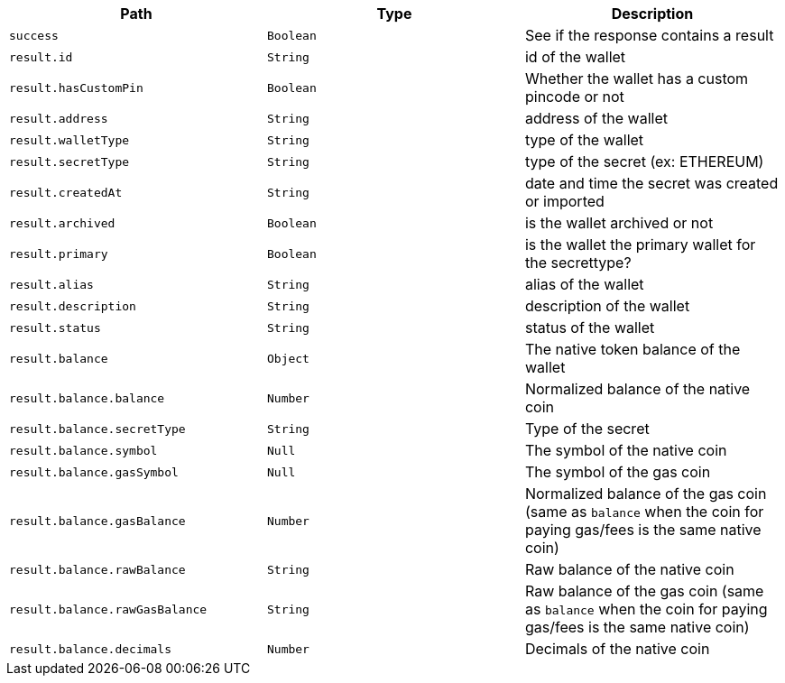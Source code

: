 |===
|Path|Type|Description

|`+success+`
|`+Boolean+`
|See if the response contains a result

|`+result.id+`
|`+String+`
|id of the wallet

|`+result.hasCustomPin+`
|`+Boolean+`
|Whether the wallet has a custom pincode or not

|`+result.address+`
|`+String+`
|address of the wallet

|`+result.walletType+`
|`+String+`
|type of the wallet

|`+result.secretType+`
|`+String+`
|type of the secret (ex: ETHEREUM)

|`+result.createdAt+`
|`+String+`
|date and time the secret was created or imported

|`+result.archived+`
|`+Boolean+`
|is the wallet archived or not

|`+result.primary+`
|`+Boolean+`
|is the wallet the primary wallet for the secrettype?

|`+result.alias+`
|`+String+`
|alias of the wallet

|`+result.description+`
|`+String+`
|description of the wallet

|`+result.status+`
|`+String+`
|status of the wallet

|`+result.balance+`
|`+Object+`
|The native token balance of the wallet

|`+result.balance.balance+`
|`+Number+`
|Normalized balance of the native coin

|`+result.balance.secretType+`
|`+String+`
|Type of the secret

|`+result.balance.symbol+`
|`+Null+`
|The symbol of the native coin

|`+result.balance.gasSymbol+`
|`+Null+`
|The symbol of the gas coin

|`+result.balance.gasBalance+`
|`+Number+`
|Normalized balance of the gas coin (same as `balance` when the coin for paying gas/fees is the same native coin)

|`+result.balance.rawBalance+`
|`+String+`
|Raw balance of the native coin

|`+result.balance.rawGasBalance+`
|`+String+`
|Raw balance of the gas coin (same as `balance` when the coin for paying gas/fees is the same native coin)

|`+result.balance.decimals+`
|`+Number+`
|Decimals of the native coin

|===